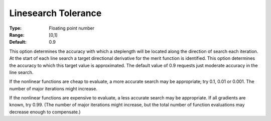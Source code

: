 .. _SNOPT_Advanced_-_Linesearch_Toleranc:


Linesearch Tolerance
====================



:Type:	Floating point number	
:Range:	[0,1]	
:Default:	0.9	



This option determines the accuracy with which a steplength will be located along the direction of search each iteration. At the start of each line search a target directional derivative for the merit function is identified. This option determines the accuracy to which this target value is approximated. The default value of 0.9 requests just moderate accuracy in the line search.



If the nonlinear functions are cheap to evaluate, a more accurate search may be appropriate; try 0.1, 0.01 or 0.001. The number of major iterations might increase.



If the nonlinear functions are expensive to evaluate, a less accurate search may be appropriate. If all gradients are known, try 0.99. (The number of major iterations might increase, but the total number of function evaluations may decrease enough to compensate.)



